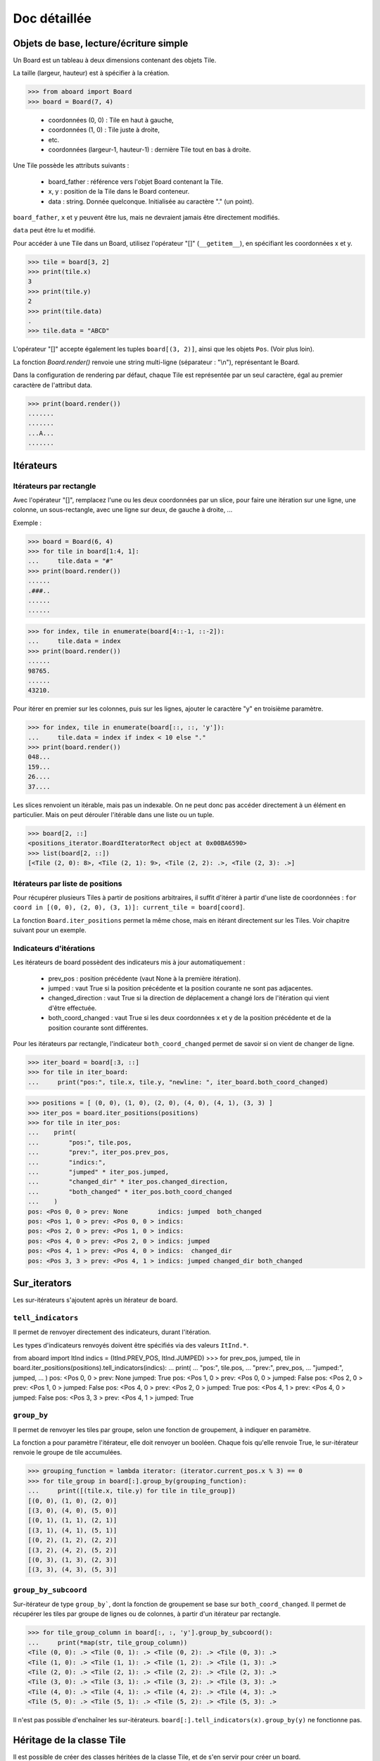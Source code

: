**********************************
Doc détaillée
**********************************

Objets de base, lecture/écriture simple
=======================================

Un Board est un tableau à deux dimensions contenant des objets Tile.

La taille (largeur, hauteur) est à spécifier à la création.

>>> from aboard import Board
>>> board = Board(7, 4)

 - coordonnées (0, 0) : Tile en haut à gauche,
 - coordonnées (1, 0) : Tile juste à droite,
 - etc.
 - coordonnées (largeur-1, hauteur-1) : dernière Tile tout en bas à droite.

Une Tile possède les attributs suivants :

 - board_father : référence vers l'objet Board contenant la Tile.
 - x, y : position de la Tile dans le Board conteneur.
 - data : string. Donnée quelconque. Initialisée au caractère "." (un point).

``board_father``, ``x`` et ``y`` peuvent être lus, mais ne devraient jamais être directement modifiés.

``data`` peut être lu et modifié.

Pour accéder à une Tile dans un Board, utilisez l'opérateur "[]" (``__getitem__``), en spécifiant les coordonnées x et y.

>>> tile = board[3, 2]
>>> print(tile.x)
3
>>> print(tile.y)
2
>>> print(tile.data)
.
>>> tile.data = "ABCD"

L'opérateur "[]" accepte également les tuples ``board[(3, 2)]``, ainsi que les objets ``Pos``. (Voir plus loin).

La fonction `Board.render()` renvoie une string multi-ligne (séparateur : "\\n"), représentant le Board.

Dans la configuration de rendering par défaut, chaque Tile est représentée par un seul caractère, égal au premier caractère de l'attribut data.

>>> print(board.render())
.......
.......
...A...
.......


Itérateurs
==========

Itérateurs par rectangle
------------------------

Avec l'opérateur "[]", remplacez l'une ou les deux coordonnées par un slice, pour faire une itération sur une ligne, une colonne, un sous-rectangle, avec une ligne sur deux, de gauche à droite, ...

Exemple :

>>> board = Board(6, 4)
>>> for tile in board[1:4, 1]:
...     tile.data = "#"
>>> print(board.render())
......
.###..
......
......

>>> for index, tile in enumerate(board[4::-1, ::-2]):
...     tile.data = index
>>> print(board.render())
......
98765.
......
43210.

Pour itérer en premier sur les colonnes, puis sur les lignes, ajouter le caractère "y" en troisième paramètre.

>>> for index, tile in enumerate(board[::, ::, 'y']):
...     tile.data = index if index < 10 else "."
>>> print(board.render())
048...
159...
26....
37....

Les slices renvoient un itérable, mais pas un indexable. On ne peut donc pas accéder directement à un élément en particulier. Mais on peut dérouler l'itérable dans une liste ou un tuple.

>>> board[2, ::]
<positions_iterator.BoardIteratorRect object at 0x00BA6590>
>>> list(board[2, ::])
[<Tile (2, 0): 8>, <Tile (2, 1): 9>, <Tile (2, 2): .>, <Tile (2, 3): .>]


Itérateurs par liste de positions
---------------------------------

Pour récupérer plusieurs Tiles à partir de positions arbitraires, il suffit d'itérer à partir d'une liste de coordonnées : ``for coord in [(0, 0), (2, 0), (3, 1)]: current_tile = board[coord]``.

La fonction ``Board.iter_positions`` permet la même chose, mais en itérant directement sur les Tiles. Voir chapitre suivant pour un exemple.


Indicateurs d'itérations
-------------------------

Les itérateurs de board possèdent des indicateurs mis à jour automatiquement :

 - prev_pos : position précédente (vaut None à la première itération).
 - jumped : vaut True si la position précédente et la position courante ne sont pas adjacentes.
 - changed_direction : vaut True si la direction de déplacement a changé lors de l'itération qui vient d'être effectuée.
 - both_coord_changed : vaut True si les deux coordonnées x et y de la position précédente et de la position courante sont différentes.

Pour les itérateurs par rectangle, l'indicateur ``both_coord_changed`` permet de savoir si on vient de changer de ligne.

>>> iter_board = board[:3, ::]
>>> for tile in iter_board:
...     print("pos:", tile.x, tile.y, "newline: ", iter_board.both_coord_changed)

>>> positions = [ (0, 0), (1, 0), (2, 0), (4, 0), (4, 1), (3, 3) ]
>>> iter_pos = board.iter_positions(positions)
>>> for tile in iter_pos:
...    print(
...        "pos:", tile.pos,
...        "prev:", iter_pos.prev_pos,
...        "indics:",
...        "jumped" * iter_pos.jumped,
...        "changed_dir" * iter_pos.changed_direction,
...        "both_changed" * iter_pos.both_coord_changed
...    )
pos: <Pos 0, 0 > prev: None        indics: jumped  both_changed
pos: <Pos 1, 0 > prev: <Pos 0, 0 > indics:
pos: <Pos 2, 0 > prev: <Pos 1, 0 > indics:
pos: <Pos 4, 0 > prev: <Pos 2, 0 > indics: jumped
pos: <Pos 4, 1 > prev: <Pos 4, 0 > indics:  changed_dir
pos: <Pos 3, 3 > prev: <Pos 4, 1 > indics: jumped changed_dir both_changed


Sur_iterators
=============

Les sur-itérateurs s'ajoutent après un itérateur de board.


``tell_indicators``
-----------------------------

Il permet de renvoyer directement des indicateurs, durant l'itération.

Les types d'indicateurs renvoyés doivent être spécifiés via des valeurs ``ItInd.*``.

from aboard import ItInd
indics = (ItInd.PREV_POS, ItInd.JUMPED)
>>> for prev_pos, jumped, tile in board.iter_positions(positions).tell_indicators(indics):
...    print(
...        "pos:", tile.pos,
...        "prev:", prev_pos,
...        "jumped:", jumped,
...    )
pos: <Pos 0, 0 > prev: None          jumped: True
pos: <Pos 1, 0 > prev: <Pos 0, 0 > jumped: False
pos: <Pos 2, 0 > prev: <Pos 1, 0 > jumped: False
pos: <Pos 4, 0 > prev: <Pos 2, 0 > jumped: True
pos: <Pos 4, 1 > prev: <Pos 4, 0 > jumped: False
pos: <Pos 3, 3 > prev: <Pos 4, 1 > jumped: True


``group_by``
------------

Il permet de renvoyer les tiles par groupe, selon une fonction de groupement, à indiquer en paramètre.

La fonction a pour paramètre l'itérateur, elle doit renvoyer un booléen. Chaque fois qu'elle renvoie True, le sur-itérateur renvoie le groupe de tile accumulées.

>>> grouping_function = lambda iterator: (iterator.current_pos.x % 3) == 0
>>> for tile_group in board[:].group_by(grouping_function):
...     print([(tile.x, tile.y) for tile in tile_group])
[(0, 0), (1, 0), (2, 0)]
[(3, 0), (4, 0), (5, 0)]
[(0, 1), (1, 1), (2, 1)]
[(3, 1), (4, 1), (5, 1)]
[(0, 2), (1, 2), (2, 2)]
[(3, 2), (4, 2), (5, 2)]
[(0, 3), (1, 3), (2, 3)]
[(3, 3), (4, 3), (5, 3)]


``group_by_subcoord``
---------------------

Sur-itérateur de type ``group_by```, dont la fonction de groupement se base sur ``both_coord_changed``. Il permet de récupérer les tiles par groupe de lignes ou de colonnes, à partir d'un itérateur par rectangle.

>>> for tile_group_column in board[:, :, 'y'].group_by_subcoord():
...     print(*map(str, tile_group_column))
<Tile (0, 0): .> <Tile (0, 1): .> <Tile (0, 2): .> <Tile (0, 3): .>
<Tile (1, 0): .> <Tile (1, 1): .> <Tile (1, 2): .> <Tile (1, 3): .>
<Tile (2, 0): .> <Tile (2, 1): .> <Tile (2, 2): .> <Tile (2, 3): .>
<Tile (3, 0): .> <Tile (3, 1): .> <Tile (3, 2): .> <Tile (3, 3): .>
<Tile (4, 0): .> <Tile (4, 1): .> <Tile (4, 2): .> <Tile (4, 3): .>
<Tile (5, 0): .> <Tile (5, 1): .> <Tile (5, 2): .> <Tile (5, 3): .>

Il n'est pas possible d'enchaîner les sur-itérateurs. ``board[:].tell_indicators(x).group_by(y)`` ne fonctionne pas.


Héritage de la classe Tile
==========================

Il est possible de créer des classes héritées de la classe Tile, et de s'en servir pour créer un board.

>>> from aboard import Tile
>>> class MyTile(Tile)
>>> board_with_my_tiles = Board(6, 4, class_tile=MyTile)

Les classes héritées peuvent utiliser d'autres attributs de données, en plus de tile.data.

Il est conseillé d'overrider les fonctions ``__str__`` et ``__repr__``. Les versions de base affichent uniquement tile.data.

La fonction ``__eq__`` peut être overridée. Elle devrait l'être si on utilise la classe ``IteratorGetDifferences`` (qui n'est pas encore documentée ici).

La fonction ``__eq__`` est supposée comparer uniquement les données à l'intérieur de la Tile, et non pas sa position (Tile.data, et non pas Tile.pos).

Fonction ``Tile.render``
------------------------

Cette fonction peut être overridée. Elle est censée renvoyer une string ou une liste de string, qui est ensuite transmise à la fonction ``board.render``.

Par défaut, chaque tile est rendue sur un seul caractère. Même si ``Tile.render`` en renvoie plus, seul le premier sera utilisé. Il est possible de configurer un renderer pour le faire afficher des tiles sur des rectangles de caractères (voir plus loin).

Lorsque la fonction ``tile.render`` est appelée, deux paramètres ``w`` et ``h`` lui sont indiqués, représentant la taille du rectangle de rendu. La fonction est alors censée renvoyer une liste de ``h`` éléments, chacun d'eux devant être une string de ``w`` caractères.

Si ce n'est pas exactement cette structure de données qui est renvoyée, le renderer la remet en forme. Il coupe des éléments de la liste et des caractères, et ajoute des espaces, de façon à avoir un rectangle de rendu correct.


Objet BoardRenderer
===================

Utilisation
-----------

Il s'agit d'un objet utilisant les données d'un Board, pour générer la string de rendu.

Tous les objets Board possèdent en variable membre un objet BoardRenderer par défaut, qui est utilisé lors de l'appel à ``Board.render()``.

Il est possible de créer un autre BoardRenderer doté d'une configuration spécifique, et de les utiliser pour générer des strings de rendu différentes.

>>> from aboard import BoardRenderer
>>> board = Board(4, 3)
>>> board[1, 1].data = ("ABZZ", "CDZZ", "XXZZ")
>>> my_renderer = BoardRenderer(
...     tile_w=2, tile_h=2, chr_fill_tile='_',
...     tile_padding_w=1, tile_padding_h=0)
>>> print(board.render(renderer=my_renderer))
._ ._ ._ ._
__ __ __ __
._ AB ._ ._
__ CD __ __
._ ._ ._ ._
__ __ __ __

Il est également possible de définir le renderer dès l'instanciation du board.

>>> my_renderer = BoardRenderer(tile_w=2, tile_h=2)
>>> board = Board(4, 3, default_renderer=my_renderer)


Paramètres du renderer
----------------------

Les paramètres sont à indiquer lors de l'instanciation du BoardRenderer. Ils ont tous une valeur par défaut, correspondant à celle du renderer par défaut inclus dans chaque Board.

 - tile_w, tile_h : largeur et hauteur des tiles
 - chr_fill_tile : caractère utilisé pour compléter les rectangles des Tiles, lorsque la fonction ``Tile.render`` ne renvoie pas suffisamment de caractères.
 - tile_padding_w, tile_padding_h : nombre de caractère d'espacement entre chaque Tile, horizontal et vertical. Par défaut : 0.
 - chr_fill_tile_padding : caractère utilisé pour écrire les paddings horizontaux et verticaux. Par défaut : ' ' (espace).


Règle d'adjacence
==================

La règle d'adjacence a pour but d'indiquer, pour deux Tiles d'un même Board, si elles sont adjacentes ou non.

Elle est utilisée dans les fonctions de pathfinding, de remplissage par propagation et pour les indicateurs d'itération (indicateur "jumped").


Sélection de la règle
----------------------

Un board possède dans ses variables membres une instance d'une classe ``AdjacencyEvaluator``, définissant sa règle d'adjacence. Par défaut, un board utilise ``AdjacencyEvaluatorCross``, qui considère que deux tiles sont adjacentes si elles sont côte à côte, sur la même ligne ou la même colonne, mais pas en diagonale.

Pour utiliser une autre règle d'adjacence, il faut la spécifier lors de la création du board.

>>> from adjacency import AdjacencyEvaluatorCrossDiag
>>> board_adj_diag = Board(4, 3, class_adjacency=AdjacencyEvaluatorCrossDiag)

La classe ``AdjacencyEvaluatorCrossDiag`` considère que deux tiles sont adjacente si elles sont côte à côte ou en diagonale.

>>> print([
...    str(tile)
...    for tile in board.get_by_pathfinding((0, 1), (1, 2))
... ])
['<Tile (0, 1): .>', '<Tile (1, 1): .>', '<Tile (1, 2): .>']
>>> print([
...    str(tile)
...    for tile in board_adj_diag.get_by_pathfinding((0, 1), (1, 2))
... ])
['<Tile (0, 1): .>', '<Tile (1, 2): .>']

Il est également possible de redéfinir l'adjacence par défaut, qui sera utilisée lors de la création de tous les prochains Boards.

>>> from adjacency import set_default_adjacency
>>> set_default_adjacency(AdjacencyEvaluatorCrossDiag)


Création d'une règle d'adjacence customisée
-------------------------------------------

Pour créer une autre règle d'adjacence, il faut hériter la classe ``AdjacencyEvaluator``, et surcharger deux de ses fonctions :

 - ``is_adjacent(self, pos_1, pos_2)`` : renvoie un booléen, indiquant si les deux positions passées en paramètre sont adjacentes.
 - ``adjacent_positions(self, pos):`` : renvoie un itérateur qui liste toutes les positions adjacentes à celle passée en paramètre.

La classe héritée possède un paramètre ``board``, correspondant au Board d'appartenance, sur lequel la règle d'adjacence doit s'appliquer.

Exemple de création d'une règle d'adjacence "torique". Cette règle considère que le Board est un tore. Lorsqu'on se déplace sur un bord, on est téléporté de l'autre côté. Les tiles tout à droite sont adjacentes avec celles tout à gauche, et les tiles tout en bas sont adjacentes avec celles tout en haut.

>>> from aboard import Pos
>>> class AdjacencyEvaluatorCrossTore(AdjacencyEvaluator):
...     def is_adjacent(self, pos_1, pos_2):
...         if pos_1.x == pos_2.x:
...             if (pos_1.y + 1) % self.board.h == pos_2.y:return True
...             if (pos_2.y + 1) % self.board.h == pos_1.y:return True
...         if pos_1.y == pos_2.y:
...             if (pos_1.x + 1) % self.board.w == pos_2.x:return True
...             if (pos_2.x + 1) % self.board.w == pos_1.x:return True
...         return False
...     def adjacent_positions(self, pos):
...         offsets = [ (0, -1), (+1, 0), (0, +1), (-1, 0) ]
...         for offset_x, offset_y in offsets:
...             x = (pos.x + offset_x + self.board.w) % self.board.w
...             y = (pos.y + offset_y + self.board.h) % self.board.h
...             yield Pos(x, y)
>>> board_adj_tore = Board(11, 3, class_adjacency=AdjacencyEvaluatorCrossTore)
>>> for tile in board_adj_tore.get_by_pathfinding((2, 1), (9, 1)):
...     tile.data = 'X'
>>> print(board_adj_tore.render())
...........
XXX......XX
...........

Avec cette règle, le chemin le plus court pour aller de (2, 1) à (9, 1) n'est pas un déplacement vers la droite, mais vers la gauche. On est téléporté du côté gauche vers le côté droit.


Fonction de remplissage par propagation
=======================================

La fonction ``Board.get_by_propagation`` effectue une itération à partir d'une tile initiale, et se propage petit à petit vers les tiles adjacentes remplissant la "condition de propagation". Par défaut, cette condition est vraie si la ``data`` de la tile vers laquelle on se propage vaut le caractère '.'. Il est possible de la redéfinir via le paramètre ``propag_condition``.

Il s'agit d'une fonction ayant deux paramètres : ``tile_source`` (la tile de départ actuelle), ``tile_dest`` (la tile vers laquelle on tente de se propager). Cette fonction doit renvoyer un booléen, indiquant si la propagation est possible ou non.

>>> def to_right_and_last_column(tile_source, tile_dest):
...     if tile_dest.x > tile_source.x:return True
...     if tile_dest.x == tile_dest.board_father.w-1:return True
...     return False
>>> board = Board(6, 5)
>>> for tile in board.get_by_propagation((1, 2), to_right_and_last_column):
...     tile.data = 'X'
>>> print(board.render())
.....X
.....X
.XXXXX
.....X
.....X

La propagation utilise la règle d'adjacence par défaut du board. L'ordre d'itération dépend de l'ordre des tiles renvoyées par la fonction ``adjacent_positions``.

>>> board = Board(6, 5)
>>> for index, tile in enumerate(
...    board.get_by_propagation((1, 2), to_right_and_last_column)
... ):
...     tile.data = index
>>> print(board.render())
.....7
.....5
.01234
.....6
.....8

Le changement de règle d'adjacence peut avoir des conséquences sur la propagation.

>>> board = Board(6, 5, class_adjacency=AdjacencyEvaluatorCrossDiag)
>>> for tile in board.get_by_propagation((1, 2), to_right_and_last_column):
...     tile.data = 'X'
>>> print(board.render())
...XXX
..XXXX
.XXXXX
..XXXX
...XXX

L'itérateur par propagation possède un indicateur spécifique : ``PROPAG_DIST``, indiquant la distance parcourue depuis la tile initiale jusqu'à la case courante.

>>> board = Board(6, 5)
>>> board_it = board.get_by_propagation((1, 2), to_right_and_last_column)
>>> for dist, tile in board_it.tell_indicators((ItInd.PROPAG_DIST, )):
...     tile.data = dist
>>> print(board.render())
.....6
.....5
.01234
.....5
.....6


Path-finding
============

La fonction ``Board.get_by_pathfinding`` recherche un chemin le plus court entre deux positions, et effectue une itération dessus, à partir de la tile de départ vers la tile d'arrivée.

Cette fonction utilise une "condition de déplacement", similaire à la condition de propagation. Par défaut, le déplacement est possible si la ``data`` de la tile vers laquelle on se propage vaut le caractère '.'. Il est possible de la redéfinir via le paramètre ``pass_through_condition``.

Le path-finding utilise les règles d'adjacence par défaut du board. Lorsqu'il existe plusieurs possibilités de chemin le plus court, la fonction en sélectionne un seul. Cette sélection dépend de l'ordre des tiles renvoyées par la fonction ``adjacent_positions``.

La fonction ``pass_through_condition`` fonctionne de la même manière que ``propag_condition``. Elle possède deux paramètres : ``tile_source`` (la tile de départ actuelle), ``tile_dest`` (la tile vers laquelle on tente de se déplacer), et doit renvoyer un booléen, indiquant si le déplacement est possible ou non.

Le path-finding déclenche une exception ``ValueError`` si il n'existe aucun chemin possible.

>>> board = Board(9, 7)
>>> for tile in board[2:7, 2]:tile.data = '#'
>>> for tile in board[2, 3:6]:tile.data = '#'
>>> for tile in board[6, 3:6]:tile.data = '>'
>>> for tile in board[2:7, 5]:tile.data = '#'
>>> print(board.render())
.........
.........
..#####..
..#...>..
..#...>..
..#####..
.........

>>> for tile in board.get_by_pathfinding((3, 4), (0, 0)):
...     if tile.data != '>': tile.data = '*'
Traceback (most recent call last):
  File "<stdin>", line 1, in <module>
  File "/path/to/git/aboard/code/propagation_iterator.py", line 121, in __iter__
    raise ValueError("Impossible de trouver un chemin")
ValueError: Impossible de trouver un chemin

>>> def my_pass_through_condition(tile_source, tile_dest):
...     tile_datas = (tile_source.data, tile_dest.data)
...     if tile_datas == ('.', '.'):return True
...     if tile_datas in (('.', '>'), ('>', '.')):
...         return tile_source.x <= tile_dest.x
...     return False

>>> for tile in board.get_by_pathfinding((3, 4), (0, 0), my_pass_through_condition):
...     if tile.data != '>': tile.data = '*'
>>> print(board.render())
********.
.......*.
..#####*.
..#...>*.
..#***>*.
..#####..
.........

Le chemin aurait été un peu différent avec une règle d'adjacence autorisant les diagonales.


Échanges et permutations circulaires de tiles
=============================================

Chaque case d'un Board ne doit contenir rien d'autre qu'une Tile (pas de None, pas de liste de Tile, etc.). Les Tiles ne sont pas supposées se déplacer dans le Board. Pour représenter des éléments qui se déplacent d'une case à l'autre, il faut modifier la variable ``tile.data``, ou utiliser des ``MobileItems`` (voir plus loin).

Cependant, comme cette fonctionnalité pourrait être utile, et que les ``MobileItem`` ne sont pas terminés, il est possible d'utiliser la fonction ``board.replace_tile``. Celle-ci met à jour automatiquement les variables ``tile.x`` et ``tile.y``.

>>> board = Board(3, 2)
>>> new_t = Tile()
>>> new_t.data = 'A'
>>> print(new_t)
<Tile (None, None): A>
>>> board.replace_tile(new_t, Pos(0, 1))
>>> print(board.render())
...
A..
>>> print(new_t)
<Tile (0, 1): A>

Pour déplacer plusieurs tiles en une seule opération de permutation circulaire, utiliser la fonction ``board.circular_permute_tiles``.

>>> board = Board(6, 3)
>>> for index, tile in enumerate(board[:, 1]):
...     tile.data = index
>>> positions = [ Pos(tile) for tile in board[1:5, 1] ]
>>> board.circular_permute_tiles(positions)
>>> print(board.render())
......
023415
......


build pour codingame
====================

La librairie aboard est compilée en un seul fichier de code : ``code/builder/aboard_standalone.py``. Ce fichier permet une utilisation de la librairie dans des contextes spécifiques. Par exemple, il est possible de copier-coller son contenu dans un puzzle ou un challenge du site codingame.com.

Le début du fichier stand-alone indique la version et le commit git qui ont été utilisés pour le générer.

Le script ``code/builder/builder.py`` permet de regénérer manuellement ce fichier à partir du code actuel.


Mobile Items (en construction)
=============================

Ça fonctionne mais ce n'est vraiment pas pratique et il n'y a pas beaucoup de fonctions pour les manipuler, les déplacer, etc.

Cette partie sera détaillé plus tard.

>>> from mobitem import MobileItem
>>> board = Board(2, 2)
>>> mobitem = MobileItem(tile_owner=board[0, 0])
>>> print(board.render())
..
.#
>>> mobitem.move(x=1, y=0)
>>> mobitem.data = 'M'
>>> print(board.render())
.M
..


exemple complet
===============

Exemple inspiré du challenge codingame "Xmas Rush", lui-même inspiré du jeu de plateau "Labyrinthe".

Chaque Tile possède duex attributs spécifiques :

 - ``mid_marker`` : une string (ou l'équivalent), dont seul le premier caractère est utilisé.
 - ``roads`` : dictionnaire contenant 4 éléments, les clés étant les 4 directions. La valeur de chaque clé est un booléen, indiquant si la tile possède une ouverture dans la direction donnée.

Une Tile est rendu sur un carré de 3*3 caractères, avec l'affichage des chemins, et le ``mid_marker`` écrit au milieu.

La règle d'adjacence est celle par défaut : les 4 directions, mais pas de diagonale.

L'initialisation du board est effectuée par un tableau de caractère, chacun d'eux permet de déduire le contenu du ``roads`` de la Tile concernée.


```

from aboard import Board, Tile, Dir, BoardRenderer, compute_direction

class XmasTile(Tile):

	DICT_ROADFUL_DIRS_FROM_CHAR = {
		'-': (Dir.LEFT, Dir.RIGHT),
		'|': (Dir.UP, Dir.DOWN),
		'L': (Dir.UP, Dir.RIGHT),
		'F': (Dir.DOWN, Dir.RIGHT),
		'7': (Dir.DOWN, Dir.LEFT),
		'J': (Dir.UP, Dir.LEFT),
		'+': (Dir.LEFT, Dir.RIGHT, Dir.UP, Dir.DOWN),
		' ': (),
	}


	def __init__(self, x=None, y=None, board_father=None):
		super().__init__(x, y, board_father)
		self.roads = {
			Dir.UP: False,
			Dir.RIGHT: False,
			Dir.DOWN: False,
			Dir.LEFT: False,
		}
		self.mid_marker = ' '


	def dirs_from_input(self, char_roadful):
		for dir_ in XmasTile.DICT_ROADFUL_DIRS_FROM_CHAR[char_roadful]:
			self.roads[dir_] = True


	def render(self, w=3, h=3):

		path_up = '|' if self.roads[Dir.UP] else ' '
		path_left = '-' if self.roads[Dir.LEFT] else ' '
		path_right = '-' if self.roads[Dir.RIGHT] else ' '
		path_down = '|' if self.roads[Dir.DOWN] else ' '
		template = " %s \n%s%s%s\n %s "

		data = (
			path_up,
			path_left,
			self.mid_marker[:1].rjust(1),
			path_right,
			path_down,
		)

		str_result = template % data
		# Will return something weird if self.mid_marker contains a newline.
		# Not supposed to happen.
		return str_result.split('\n')

renderer = BoardRenderer(
	tile_w=3, tile_h=3,
	tile_padding_w=1, tile_padding_h=1, chr_fill_tile_padding=' ')

board = Board(
	6, 5, class_tile=XmasTile,
	default_renderer=renderer,
)

BOARD_MAP = """
 F---7
F+7  |
||   |
L----J
"""

board_map = BOARD_MAP.replace('\n', '')

for tile, char_roadful in zip(board, board_map):
	tile.dirs_from_input(char_roadful)

def pass_through_xmas(tile_source, tile_dest):
	dir_ = compute_direction(tile_source, tile_dest)
	roads_to_check = {
		Dir.UP:(Dir.UP, Dir.DOWN),
		Dir.DOWN:(Dir.DOWN, Dir.UP),
		Dir.LEFT:(Dir.LEFT, Dir.RIGHT),
		Dir.RIGHT:(Dir.RIGHT, Dir.LEFT),
	}
	road_to_check = roads_to_check.get(dir_)
	if road_to_check is None:
		# Not supposed to happen
		return False
	road_source, road_dest = road_to_check
	return tile_source.roads[road_source] and tile_dest.roads[road_dest]


for index, tile in enumerate(board.get_by_pathfinding((0, 3), (2, 0), pass_through_xmas)):
	tile.mid_marker = str(index)


print(board.render())

     4- -5- - - - - -
     |               |

     |               |
 2- -3- -
 |   |   |           |

 |   |               |
 1
 |   |               |

 |                   |
 0- - - - - - - - - -


```

